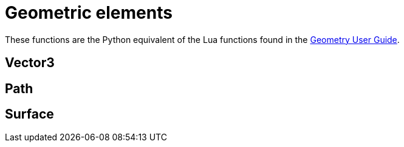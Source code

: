 = Geometric elements

These functions are the Python equivalent of the Lua functions found in the
http://cfcfd.mechmining.uq.edu.au/pdfs/geometry-user-guide.pdf[Geometry User Guide].

== Vector3

== Path

== Surface


